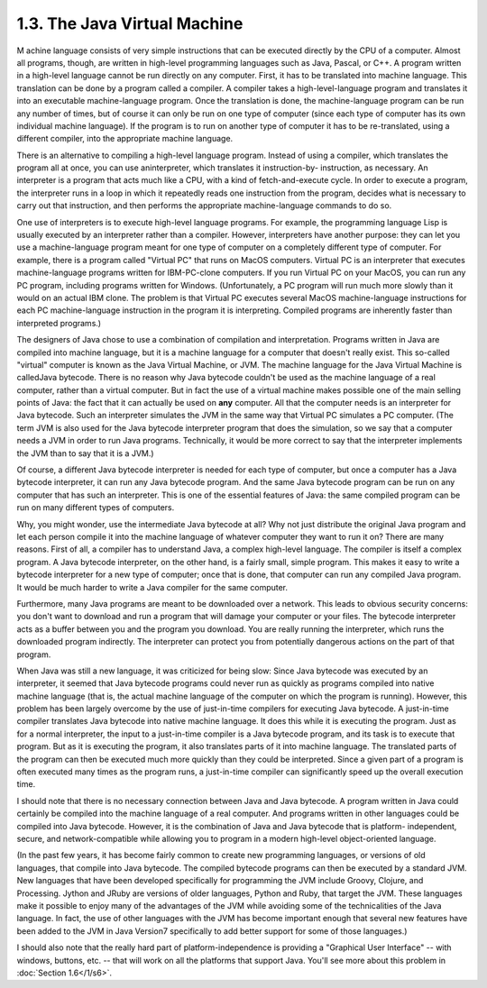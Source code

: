 
1.3. The Java Virtual Machine
-----------------------------



M achine language consists of very simple instructions that can be
executed directly by the CPU of a computer. Almost all programs,
though, are written in high-level programming languages such as Java,
Pascal, or C++. A program written in a high-level language cannot be
run directly on any computer. First, it has to be translated into
machine language. This translation can be done by a program called a
compiler. A compiler takes a high-level-language program and
translates it into an executable machine-language program. Once the
translation is done, the machine-language program can be run any
number of times, but of course it can only be run on one type of
computer (since each type of computer has its own individual machine
language). If the program is to run on another type of computer it has
to be re-translated, using a different compiler, into the appropriate
machine language.

There is an alternative to compiling a high-level language program.
Instead of using a compiler, which translates the program all at once,
you can use aninterpreter, which translates it instruction-by-
instruction, as necessary. An interpreter is a program that acts much
like a CPU, with a kind of fetch-and-execute cycle. In order to
execute a program, the interpreter runs in a loop in which it
repeatedly reads one instruction from the program, decides what is
necessary to carry out that instruction, and then performs the
appropriate machine-language commands to do so.

One use of interpreters is to execute high-level language programs.
For example, the programming language Lisp is usually executed by an
interpreter rather than a compiler. However, interpreters have another
purpose: they can let you use a machine-language program meant for one
type of computer on a completely different type of computer. For
example, there is a program called "Virtual PC" that runs on MacOS
computers. Virtual PC is an interpreter that executes machine-language
programs written for IBM-PC-clone computers. If you run Virtual PC on
your MacOS, you can run any PC program, including programs written for
Windows. (Unfortunately, a PC program will run much more slowly than
it would on an actual IBM clone. The problem is that Virtual PC
executes several MacOS machine-language instructions for each PC
machine-language instruction in the program it is interpreting.
Compiled programs are inherently faster than interpreted programs.)




The designers of Java chose to use a combination of compilation and
interpretation. Programs written in Java are compiled into machine
language, but it is a machine language for a computer that doesn't
really exist. This so-called "virtual" computer is known as the Java
Virtual Machine, or JVM. The machine language for the Java Virtual
Machine is calledJava bytecode. There is no reason why Java bytecode
couldn't be used as the machine language of a real computer, rather
than a virtual computer. But in fact the use of a virtual machine
makes possible one of the main selling points of Java: the fact that
it can actually be used on **any** computer. All that the computer
needs is an interpreter for Java bytecode. Such an interpreter
simulates the JVM in the same way that Virtual PC simulates a PC
computer. (The term JVM is also used for the Java bytecode interpreter
program that does the simulation, so we say that a computer needs a
JVM in order to run Java programs. Technically, it would be more
correct to say that the interpreter implements the JVM than to say
that it is a JVM.)

Of course, a different Java bytecode interpreter is needed for each
type of computer, but once a computer has a Java bytecode interpreter,
it can run any Java bytecode program. And the same Java bytecode
program can be run on any computer that has such an interpreter. This
is one of the essential features of Java: the same compiled program
can be run on many different types of computers.



Why, you might wonder, use the intermediate Java bytecode at all? Why
not just distribute the original Java program and let each person
compile it into the machine language of whatever computer they want to
run it on? There are many reasons. First of all, a compiler has to
understand Java, a complex high-level language. The compiler is itself
a complex program. A Java bytecode interpreter, on the other hand, is
a fairly small, simple program. This makes it easy to write a bytecode
interpreter for a new type of computer; once that is done, that
computer can run any compiled Java program. It would be much harder to
write a Java compiler for the same computer.

Furthermore, many Java programs are meant to be downloaded over a
network. This leads to obvious security concerns: you don't want to
download and run a program that will damage your computer or your
files. The bytecode interpreter acts as a buffer between you and the
program you download. You are really running the interpreter, which
runs the downloaded program indirectly. The interpreter can protect
you from potentially dangerous actions on the part of that program.

When Java was still a new language, it was criticized for being slow:
Since Java bytecode was executed by an interpreter, it seemed that
Java bytecode programs could never run as quickly as programs compiled
into native machine language (that is, the actual machine language of
the computer on which the program is running). However, this problem
has been largely overcome by the use of just-in-time compilers for
executing Java bytecode. A just-in-time compiler translates Java
bytecode into native machine language. It does this while it is
executing the program. Just as for a normal interpreter, the input to
a just-in-time compiler is a Java bytecode program, and its task is to
execute that program. But as it is executing the program, it also
translates parts of it into machine language. The translated parts of
the program can then be executed much more quickly than they could be
interpreted. Since a given part of a program is often executed many
times as the program runs, a just-in-time compiler can significantly
speed up the overall execution time.

I should note that there is no necessary connection between Java and
Java bytecode. A program written in Java could certainly be compiled
into the machine language of a real computer. And programs written in
other languages could be compiled into Java bytecode. However, it is
the combination of Java and Java bytecode that is platform-
independent, secure, and network-compatible while allowing you to
program in a modern high-level object-oriented language.

(In the past few years, it has become fairly common to create new
programming languages, or versions of old languages, that compile into
Java bytecode. The compiled bytecode programs can then be executed by
a standard JVM. New languages that have been developed specifically
for programming the JVM include Groovy, Clojure, and Processing.
Jython and JRuby are versions of older languages, Python and Ruby,
that target the JVM. These languages make it possible to enjoy many of
the advantages of the JVM while avoiding some of the technicalities of
the Java language. In fact, the use of other languages with the JVM
has become important enough that several new features have been added
to the JVM in Java Version7 specifically to add better support for
some of those languages.)




I should also note that the really hard part of platform-independence
is providing a "Graphical User Interface" -- with windows, buttons,
etc. -- that will work on all the platforms that support Java. You'll
see more about this problem in :doc:`Section 1.6</1/s6>`.



